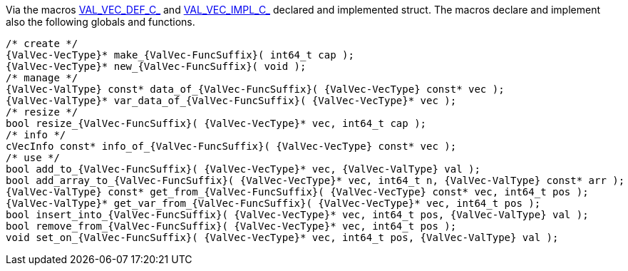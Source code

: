 Via the macros link:{docroot}/clingo/container/vec.html#VAL_VEC_DEF_C_[VAL_VEC_DEF_C_] and
link:{docroot}/clingo/container/vec.html#VAL_VEC_IMPL_C_[VAL_VEC_IMPL_C_] declared and implemented struct.
The macros declare and implement also the following globals and functions.

[source,c,subs=attributes+]
----
/* create */
{ValVec-VecType}* make_{ValVec-FuncSuffix}( int64_t cap );
{ValVec-VecType}* new_{ValVec-FuncSuffix}( void );
/* manage */
{ValVec-ValType} const* data_of_{ValVec-FuncSuffix}( {ValVec-VecType} const* vec );
{ValVec-ValType}* var_data_of_{ValVec-FuncSuffix}( {ValVec-VecType}* vec );
/* resize */
bool resize_{ValVec-FuncSuffix}( {ValVec-VecType}* vec, int64_t cap );
/* info */
cVecInfo const* info_of_{ValVec-FuncSuffix}( {ValVec-VecType} const* vec );
/* use */
bool add_to_{ValVec-FuncSuffix}( {ValVec-VecType}* vec, {ValVec-ValType} val );
bool add_array_to_{ValVec-FuncSuffix}( {ValVec-VecType}* vec, int64_t n, {ValVec-ValType} const* arr );
{ValVec-ValType} const* get_from_{ValVec-FuncSuffix}( {ValVec-VecType} const* vec, int64_t pos );
{ValVec-ValType}* get_var_from_{ValVec-FuncSuffix}( {ValVec-VecType}* vec, int64_t pos );
bool insert_into_{ValVec-FuncSuffix}( {ValVec-VecType}* vec, int64_t pos, {ValVec-ValType} val );
bool remove_from_{ValVec-FuncSuffix}( {ValVec-VecType}* vec, int64_t pos );
void set_on_{ValVec-FuncSuffix}( {ValVec-VecType}* vec, int64_t pos, {ValVec-ValType} val );
----